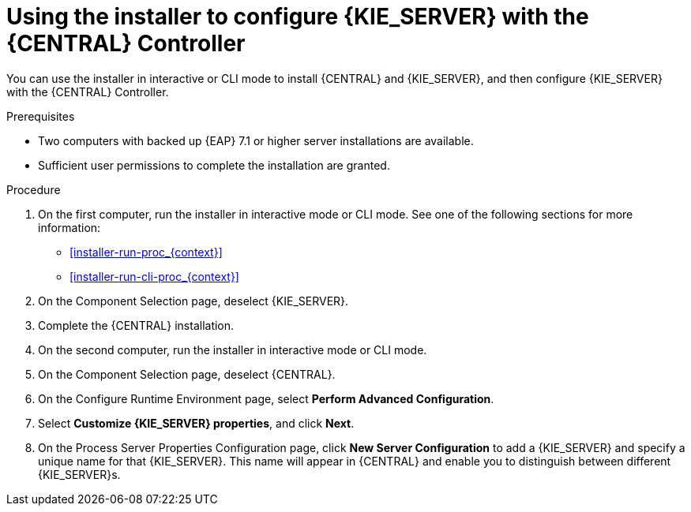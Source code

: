 [id='installer-controller-eap-proc_{context}']
= Using the installer to configure {KIE_SERVER} with the {CENTRAL} Controller

You can use the installer in interactive or CLI mode to install {CENTRAL} and {KIE_SERVER}, and then configure {KIE_SERVER} with the {CENTRAL} Controller.

.Prerequisites
* Two computers with backed up {EAP} 7.1 or higher server installations are available.
* Sufficient user permissions to complete the installation are granted.

.Procedure
. On the first computer, run the installer in interactive mode or CLI mode. See one of the following sections for more information:
+
* <<installer-run-proc_{context}>>
* <<installer-run-cli-proc_{context}>>
. On the Component Selection page, deselect {KIE_SERVER}. 
. Complete the {CENTRAL} installation.
. On the second computer, run the installer in interactive mode or CLI mode. 
. On the Component Selection page, deselect {CENTRAL}. 
. On the Configure Runtime Environment page, select *Perform Advanced Configuration*.
. Select *Customize {KIE_SERVER} properties*, and click *Next*.
. On the Process Server Properties Configuration page, click *New Server Configuration* to add a {KIE_SERVER} and specify a unique name for that {KIE_SERVER}. This name will appear in {CENTRAL} and enable you to distinguish between different {KIE_SERVER}s.